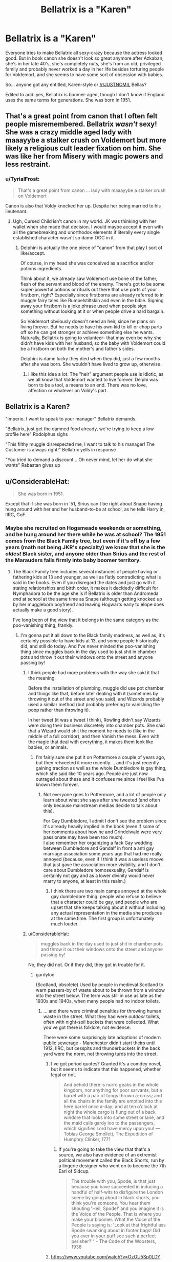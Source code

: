 #+TITLE: Bellatrix is a "Karen"

* Bellatrix is a "Karen"
:PROPERTIES:
:Author: cavelioness
:Score: 165
:DateUnix: 1556432565.0
:DateShort: 2019-Apr-28
:FlairText: Request
:END:
Everyone tries to make Bellatrix all sexy-crazy because the actress looked good. But in book canon she doesn't look so great anymore after Azkaban, she's in her late 40's, she's completely nuts, she's from an old, privileged family and probably never worked a day in her life besides torturing people for Voldemort, and she seems to have some sort of obsession with babies.

So... anyone got any entitled, Karen-style or [[/r/JUSTNOMIL]] Bellas?

Edited to add: yes, Bellatrix is boomer-aged, though I don't know if England uses the same terms for generations. She was born in 1951.


** That's a great point from canon that I often felt people misremembered. Bellatrix /wasn't/ sexy! She was a crazy middle aged lady with maaayybe a stalker crush on Voldemort but more likely a religious cult leader fixation on him. She was like her from Misery with magic powers and less restraint.
:PROPERTIES:
:Author: 360Saturn
:Score: 42
:DateUnix: 1556455890.0
:DateShort: 2019-Apr-28
:END:

*** u/TyrialFrost:
#+begin_quote
  That's a great point from canon ... lady with maaayybe a stalker crush on Voldemort
#+end_quote

Canon is also that Voldy knocked her up. Despite her being married to his lieutenant.
:PROPERTIES:
:Author: TyrialFrost
:Score: 3
:DateUnix: 1556497466.0
:DateShort: 2019-Apr-29
:END:

**** Ugh, Cursed Child isn't canon in my world. JK was thinking with her wallet when she made that decision. I would maybe accept it even with all the gamebreaking and unorthodox elements if literally every single established character wasn't so damn OOC in it.
:PROPERTIES:
:Author: 360Saturn
:Score: 21
:DateUnix: 1556498255.0
:DateShort: 2019-Apr-29
:END:

***** Delphini is actually the one piece of "canon" from that play I sort of like/accept.

Of course, in my head she was conceived as a sacrifice and/or potions ingredients.

Think about it, we already saw Voldemort use bone of the father, flesh of the servant and blood of the enemy. There's got to be some super-powerful potions or rituals out there that use parts of your firstborn, right? Especially since firstborns are already referred to in muggle fairy tales like Rumpelstiltskin and even in the bible. Signing away your firstborn is a joke phrase used when people sign something without looking at it or when people drive a hard bargain.

So Voldemort obviously doesn't need an heir, since he plans on living forever. But he needs to have his own kid to kill or chop parts off so he can get stronger or achieve something else he wants. Naturally, Bellatrix is going to volunteer- that may even be why she didn't have kids with her husband, so the baby with Voldemort could be a firstborn on both the mother's and father's sides.

Delphini is damn lucky they died when they did, just a few months after she was born. She wouldn't have lived to grow up, otherwise.
:PROPERTIES:
:Author: cavelioness
:Score: 10
:DateUnix: 1556502446.0
:DateShort: 2019-Apr-29
:END:

****** I like this idea a lot. The "heir" argument people use is idiotic, as we all know that Voldemort wanted to live forever. Delphi was born to be a tool, a means to an end. There was no love, affection or whatever on Voldy's part.
:PROPERTIES:
:Author: GooseLeBark
:Score: 2
:DateUnix: 1570817707.0
:DateShort: 2019-Oct-11
:END:


** Bellatrix is a Karen?

"Imperio. I want to speak to your manager" Bellatrix demands.

"Bellatrix, just get the damned food already, we're trying to keep a low profile here" Rodolphus sighs

"This filthy muggle disrespected me, I want to talk to his manager! The Customer is always right!" Bellatrix yells in response

"You tried to demand a discount... Oh never mind, let her do what she wants" Rabastan gives up
:PROPERTIES:
:Author: LittenInAScarf
:Score: 57
:DateUnix: 1556465654.0
:DateShort: 2019-Apr-28
:END:


** u/ConsiderableHat:
#+begin_quote
  She was born in 1951.
#+end_quote

Except that if she was born in '51, Sirius can't be right about Snape having hung around with her and her husband-to-be at school, as he tells Harry in, IIRC, GoF.
:PROPERTIES:
:Author: ConsiderableHat
:Score: 50
:DateUnix: 1556441120.0
:DateShort: 2019-Apr-28
:END:

*** Maybe she recruited on Hogsmeade weekends or something, and he hung around her there while he was at school? The 1951 comes from the Black Family tree, but even if it's off by a few years (math not being JKR's specialty) we know that she is the /oldest/ Black sister, and anyone older than Sirius and the rest of the Marauders falls firmly into baby boomer territory.
:PROPERTIES:
:Author: cavelioness
:Score: 49
:DateUnix: 1556442436.0
:DateShort: 2019-Apr-28
:END:

**** The Black Family tree includes several instances of people having or fathering kids at 13 and younger, as well as flatly contradicting what is said in the books. Even if you disregard the dates and just go with it stating relationships and birth order, it makes it decidedly difficult for Nymphadora to be the age she is if Bellatrix is older than Andromeda /and/ at school at the same time as Snape (although getting knocked up by her muggleborn boyfriend and leaving Hogwarts early to elope does actually make a good story).

I've long been of the view that it belongs in the same category as the poo-vanishing thing, frankly.
:PROPERTIES:
:Author: ConsiderableHat
:Score: 44
:DateUnix: 1556443690.0
:DateShort: 2019-Apr-28
:END:

***** I'm gonna put it all down to the Black family madness, as well as, it's certainly possible to have kids at 13, and some people historically did, and still do today. And I've never minded the poo-vanishing thing since muggles back in the day used to just shit in chamber pots and throw it out their windows onto the street and anyone passing by!
:PROPERTIES:
:Author: cavelioness
:Score: 17
:DateUnix: 1556444076.0
:DateShort: 2019-Apr-28
:END:

****** I think people had more problems with the way she said it that the meaning.

Before the installation of plumbing, muggle did use pot chamber and things like that, before later dealing with it (sometimes by throwing it out of the street and you said), and Wizards probably used a similar method (but probably prefering to vanishing the poop rather than throwing it).

In her tweet (it was a tweet I think), Rowling didn't say Wizards were doing their business discretely into chamber pots. She said that a Wizard would shit the moment he needs to (like in the middle of a full corridor), and then Vanish the mess. Even with the magic that deal with everything, it makes them look like babies, or animals.
:PROPERTIES:
:Author: PlusMortgage
:Score: 32
:DateUnix: 1556444709.0
:DateShort: 2019-Apr-28
:END:

******* I'm fairly sure she put it on Pottermore a couple of years ago, but then retweeted it more recently.... and it's just recently gaining traction as well as the whole Dumbledore is gay thing, which she said like 10 years ago. People are just now outraged about these and it confuses me since I feel like I've known them forever.
:PROPERTIES:
:Author: cavelioness
:Score: 8
:DateUnix: 1556445106.0
:DateShort: 2019-Apr-28
:END:

******** Not everyone goes to Pottermore, and a lot of people only learn about what she says after she tweeted (and often only because mainstream medias decide to talk about this).

For Gay Dumbledore, I admit I don't see the problem since it's already heavily implied in the book (even if some of her comments about how he and Grindelwald were very passionate may have been too much).\\
I also remember her organizing a fack Gay wedding between Dumbledore and Gandalf in front a anti gay marriage association some years ago that had me really annoyed (because, even if I think it was a useless moove that just gave the association more visibility, and I don't care about Dumbledore homosexuality, Gandalf is certainly not gay and as a lower divinity would never marry to anyone, at least in this realm.)
:PROPERTIES:
:Author: PlusMortgage
:Score: 12
:DateUnix: 1556447251.0
:DateShort: 2019-Apr-28
:END:

********* I think there are two main camps annoyed at the whole gay dumbledore thing: people who refuse to believe that a character could be gay, and people who are upset that she keeps talking about it without including any actual representation in the media she produces at the same time. The first group is unfortunately much louder.
:PROPERTIES:
:Author: colorandtimbre
:Score: 7
:DateUnix: 1556476742.0
:DateShort: 2019-Apr-28
:END:


****** u/ConsiderableHat:
#+begin_quote
  muggles back in the day used to just shit in chamber pots and throw it out their windows onto the street and anyone passing by!
#+end_quote

No, they did not. Or if they did, they got in trouble for it.
:PROPERTIES:
:Author: ConsiderableHat
:Score: 4
:DateUnix: 1556446286.0
:DateShort: 2019-Apr-28
:END:

******* gardyloo

(Scotland, obsolete) Used by people in medieval Scotland to warn passers-by of waste about to be thrown from a window into the street below. The term was still in use as late as the 1930s and 1940s, when many people had no indoor toilets.
:PROPERTIES:
:Author: cavelioness
:Score: 5
:DateUnix: 1556446451.0
:DateShort: 2019-Apr-28
:END:

******** ... and there were criminal penalties for throwing human waste in the street. What they had were /outdoor/ toilets, often with night-soil buckets that were collected. What you've got there is folklore, not evidence.

There were some surprisingly late adoptions of modern public sewerage - Manchester didn't start theirs until 1912, IIRC, but cesspits and thunderbuckets in the back yard were the norm, not throwing turds into the street.
:PROPERTIES:
:Author: ConsiderableHat
:Score: 7
:DateUnix: 1556446980.0
:DateShort: 2019-Apr-28
:END:

********* I've got period quotes? Granted it's a comdey novel, but it seems to indicate that this happened, whether legal or not.

#+begin_quote
  And behold there is nurro geaks in the whole kingdom, nor anything for poor sarvants, but a barrel with a pair of tongs thrown a-cross; and all the chairs in the family are emptied into this here barrel once a-day; and at ten o'clock at night the whole cargo is flung out of a back windore that looks into some street or lane, and the maid calls gardy loo to the passengers, which signifies Lord have mercy upon you! --- Tobias George Smollett, The Expedition of Humphry Clinker, 1771
#+end_quote
:PROPERTIES:
:Author: cavelioness
:Score: 6
:DateUnix: 1556447317.0
:DateShort: 2019-Apr-28
:END:

********** If you're going to take the view that that's a source, we also have evidence of an extremist political movement called the Black Shorts, run by a lingerie designer who went on to become the 7th Earl of Sidcup.

#+begin_quote
  The trouble with you, Spode, is that just because you have succeeded in inducing a handful of half-wits to disfigure the London scene by going about in black shorts, you think you're someone. You hear them shouting 'Heil, Spode!' and you imagine it is the Voice of the People. That is where you make your bloomer. What the Voice of the People is saying is: 'Look at that frightful ass Spode swanking about in footer bags! Did you ever in your puff see such a perfect perisher?'" - The Code of the Woosters, 1938
#+end_quote
:PROPERTIES:
:Author: ConsiderableHat
:Score: -2
:DateUnix: 1556457879.0
:DateShort: 2019-Apr-28
:END:


********* [[https://www.youtube.com/watch?v=OzOU5Sp0LDY]]

This is a recent clip of a Scottish comic on Conan explaining how the term 'shit-faced' originated. Irrespective of whether you believe his etymological story or not, it's pretty clear that this is a case of very popular 'folklore' if folklore is what it is.
:PROPERTIES:
:Author: BarneySpeaksBlarney
:Score: 5
:DateUnix: 1556459173.0
:DateShort: 2019-Apr-28
:END:


***** Given who the Black family was, child marriages could have been a thing. You never know.
:PROPERTIES:
:Author: Pearl_Dawnclaw
:Score: 4
:DateUnix: 1556486032.0
:DateShort: 2019-Apr-29
:END:


***** Yeah, I choose to ignore the dates on the Black Family Tree seen in the movies, and go with my headcanon of Andromeda being the oldest sister, Bellatrix the middle one, and Narcissa the youngest.
:PROPERTIES:
:Author: Raesong
:Score: 2
:DateUnix: 1556457385.0
:DateShort: 2019-Apr-28
:END:


*** I'm fairly sure he meant Rodolphous and his brother
:PROPERTIES:
:Author: Bleepbloopbotz
:Score: 10
:DateUnix: 1556442394.0
:DateShort: 2019-Apr-28
:END:

**** He describes the Lestranges as a couple who later went on to be married. Now, there are fanon /rumours/ about the Brothers Lestrange, certainly, but JKR was writing for a non-adult audience, no?
:PROPERTIES:
:Author: ConsiderableHat
:Score: 10
:DateUnix: 1556443007.0
:DateShort: 2019-Apr-28
:END:

***** What rumours?
:PROPERTIES:
:Author: westalalne
:Score: 4
:DateUnix: 1556444107.0
:DateShort: 2019-Apr-28
:END:


***** Ah,nevermind then.
:PROPERTIES:
:Author: Bleepbloopbotz
:Score: 2
:DateUnix: 1556443064.0
:DateShort: 2019-Apr-28
:END:


** bellatrix you fucking whore let me see delphini
:PROPERTIES:
:Author: solidmentalgrace
:Score: 44
:DateUnix: 1556438097.0
:DateShort: 2019-Apr-28
:END:

*** Who?
:PROPERTIES:
:Author: the_long_way_round25
:Score: 22
:DateUnix: 1556444041.0
:DateShort: 2019-Apr-28
:END:

**** You are better not knowing about /that/.
:PROPERTIES:
:Author: will1707
:Score: 36
:DateUnix: 1556447938.0
:DateShort: 2019-Apr-28
:END:


** u/DragonEmperor1997:
#+begin_quote
  she's in her late 40's
#+end_quote

Idk why you mention that as if its a negative, that makes her /even hotter/!
:PROPERTIES:
:Author: DragonEmperor1997
:Score: 15
:DateUnix: 1556445817.0
:DateShort: 2019-Apr-28
:END:

*** I mean, it /could/, but it's also the beginning of prime Karen, let-me-speak-to-your-manager age. Not everyone goes that way, but those who do tend to lose their filter start then.
:PROPERTIES:
:Author: cavelioness
:Score: 20
:DateUnix: 1556445859.0
:DateShort: 2019-Apr-28
:END:

**** She's in her late 40's, but remember that wizards and witches age slower. McGonagall is supposed to look like she's middle aged or a bit older (though the movies aged her so that she could be played by Maggie Smith). Bellatrix is even younger, by around 20 to 30 years I think, so she should look like she's in her mid to late 20's. She might look worn and ragged, kinda like a young meth user, but she wouldn't look like a Karen.
:PROPERTIES:
:Author: SnowingSilently
:Score: 28
:DateUnix: 1556451478.0
:DateShort: 2019-Apr-28
:END:


** She and Sirius are both described as people who Harry can visibly see used to be beautiful, though. I can definetly see the entitled middle aged lady part of the karen, however.
:PROPERTIES:
:Author: tumbleweedsforever
:Score: 5
:DateUnix: 1556510353.0
:DateShort: 2019-Apr-29
:END:


** I hated how sexualized she was in the films. It's one of the reasons I disliked them so much. She was not a "sexy minx" who really goes around, but a creepy stalker. She was very beautiful once, but Azkaban took that away - when we see her in the books she is gaunt, sickly-looking, with only a trace of her former beauty. She didn't wear sexy dresses with deep cleavage or corsets. And the only person she wanted in "that way" was Voldemort.
:PROPERTIES:
:Author: GooseLeBark
:Score: 2
:DateUnix: 1570818057.0
:DateShort: 2019-Oct-11
:END:


** I'm a bot, /bleep/, /bloop/. Someone has linked to this thread from another place on reddit:

- [[[/r/hpfanficprompts]]] [[https://www.reddit.com/r/HPfanficPrompts/comments/bi9pkg/bellatrix_is_a_karen/][Bellatrix is a "Karen"]]

 /^{If you follow any of the above links, please respect the rules of reddit and don't vote in the other threads.} ^{([[/r/TotesMessenger][Info]]} ^{/} ^{[[/message/compose?to=/r/TotesMessenger][Contact]])}/
:PROPERTIES:
:Author: TotesMessenger
:Score: 1
:DateUnix: 1556445593.0
:DateShort: 2019-Apr-28
:END:


** A wizard or witch in their 40s should look like mid twenties, thirty at most.
:PROPERTIES:
:Author: AnIndividualist
:Score: 1
:DateUnix: 1556479849.0
:DateShort: 2019-Apr-29
:END:

*** Except that we have no reason to suspect wizard aging works that way.
:PROPERTIES:
:Author: The_Truthkeeper
:Score: 2
:DateUnix: 1556497501.0
:DateShort: 2019-Apr-29
:END:

**** They have a greater life expectancy, Magic seem to support them physically, they heal faster, it makes sense that they age slower too.

McGonagall looks like a mid age woman in the hp series in the 90s, we know she already worked at Hogwarts when Newt Scamander attended there in the 1910's. She has to be around 95-100 year old at the least in the 90's.
:PROPERTIES:
:Author: AnIndividualist
:Score: 0
:DateUnix: 1556514463.0
:DateShort: 2019-Apr-29
:END:

***** You're mixing up books and movies. Book McGonagall was born in the 30s.
:PROPERTIES:
:Author: The_Truthkeeper
:Score: 5
:DateUnix: 1556520167.0
:DateShort: 2019-Apr-29
:END:

